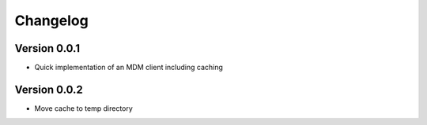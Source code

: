 =========
Changelog
=========

Version 0.0.1
=============

- Quick implementation of an MDM client including caching

Version 0.0.2
=============

- Move cache to temp directory